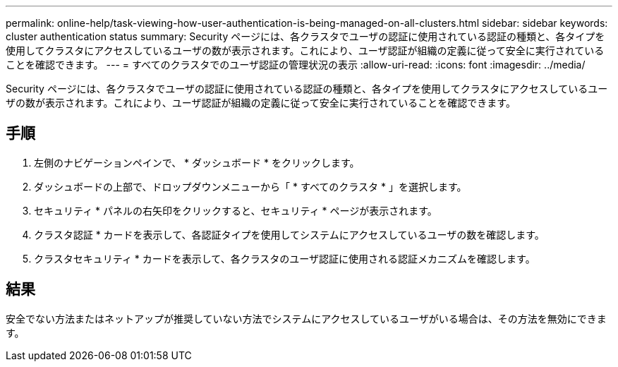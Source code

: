 ---
permalink: online-help/task-viewing-how-user-authentication-is-being-managed-on-all-clusters.html 
sidebar: sidebar 
keywords: cluster authentication status 
summary: Security ページには、各クラスタでユーザの認証に使用されている認証の種類と、各タイプを使用してクラスタにアクセスしているユーザの数が表示されます。これにより、ユーザ認証が組織の定義に従って安全に実行されていることを確認できます。 
---
= すべてのクラスタでのユーザ認証の管理状況の表示
:allow-uri-read: 
:icons: font
:imagesdir: ../media/


[role="lead"]
Security ページには、各クラスタでユーザの認証に使用されている認証の種類と、各タイプを使用してクラスタにアクセスしているユーザの数が表示されます。これにより、ユーザ認証が組織の定義に従って安全に実行されていることを確認できます。



== 手順

. 左側のナビゲーションペインで、 * ダッシュボード * をクリックします。
. ダッシュボードの上部で、ドロップダウンメニューから「 * すべてのクラスタ * 」を選択します。
. セキュリティ * パネルの右矢印をクリックすると、セキュリティ * ページが表示されます。
. クラスタ認証 * カードを表示して、各認証タイプを使用してシステムにアクセスしているユーザの数を確認します。
. クラスタセキュリティ * カードを表示して、各クラスタのユーザ認証に使用される認証メカニズムを確認します。




== 結果

安全でない方法またはネットアップが推奨していない方法でシステムにアクセスしているユーザがいる場合は、その方法を無効にできます。
